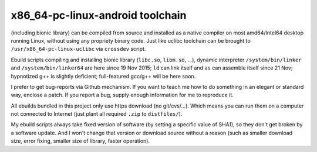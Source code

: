 x86_64-pc-linux-android toolchain 
^^^^^^^^^^^^^^^^^^^^^^^^^^^^^^^^^

(including bionic library) can be compiled from source and installed as a native compiler on most amd64/Intel64 desktop running Linux, without using any propriety binary code. Just like uclibc toolchain can be brought to ``/usr/x86_64-pc-linux-uclibc`` via ``crossdev`` script.

Ebuild scripts compiling and installing bionic library (``libc.so``, ``libm.so``, ...), dynamic interpreter ``/system/bin/linker`` and ``/system/bin/linker64`` are here since 19 Nov 2015; ``ld`` can link itself and ``as`` can assemble itself since 21 Nov; hypnotized g++ is slightly deficient; full-featured gcc/g++ will be here soon.

I prefer to get bug-reports via Github mechanism. If you want to teach me how to do something in an elegant or standard way, enclose a patch. If you report a bug, supply enough information for me to reproduce it.

All ebuilds bundled in this project only use https download (no git/cvs/...). Which means you can run them on a computer not connected to Internet (just plant all required ``.zip`` to ``distfiles/``).

My ebuild scripts always take fixed version of software (by setting a specific value of SHA1), so they don't get broken by a software update. And I won't change that version or download source without a reason (such as smaller download size, error fixing, smaller size of library, faster operation).
